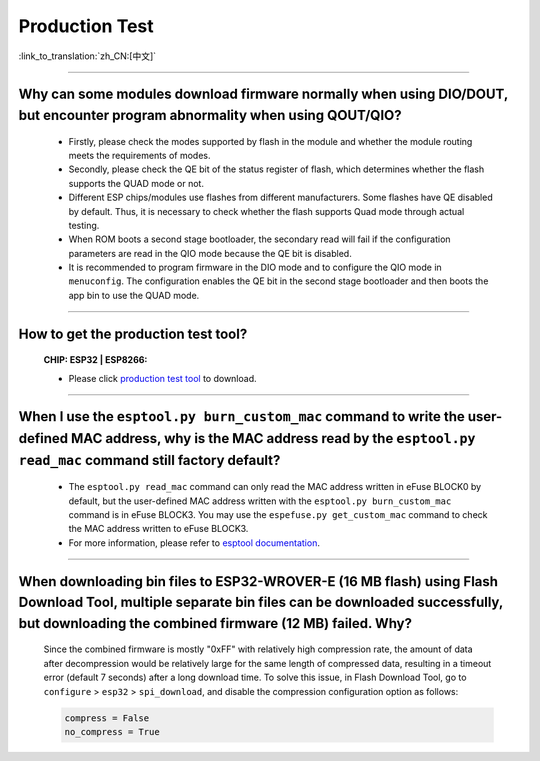 Production Test
===================

:link_to_translation:`zh_CN:[中文]`

.. raw:: html

   <style>
   body {counter-reset: h2}
     h2 {counter-reset: h3}
     h2:before {counter-increment: h2; content: counter(h2) ". "}
     h3:before {counter-increment: h3; content: counter(h2) "." counter(h3) ". "}
     h2.nocount:before, h3.nocount:before, { content: ""; counter-increment: none }
   </style>

---------------

Why can some modules download firmware normally when using DIO/DOUT, but encounter program abnormality when using QOUT/QIO?
---------------------------------------------------------------------------------------------------------------------------------------------------------------------------

  - Firstly, please check the modes supported by flash in the module and whether the module routing meets the requirements of modes.
  - Secondly, please check the QE bit of the status register of flash, which determines whether the flash supports the QUAD mode or not.
  - Different ESP chips/modules use flashes from different manufacturers. Some flashes have QE disabled by default. Thus, it is necessary to check whether the flash supports Quad mode through actual testing.
  - When ROM boots a second stage bootloader, the secondary read will fail if the configuration parameters are read in the QIO mode because the QE bit is disabled.
  - It is recommended to program firmware in the DIO mode and to configure the QIO mode in ``menuconfig``. The configuration enables the QE bit in the second stage bootloader and then boots the app bin to use the QUAD mode.

---------------

How to get the production test tool?
------------------------------------------------------------

  :CHIP\: ESP32 | ESP8266:

  - Please click `production test tool <https://download.espressif.com/fac_tool_release/Qrelease/the_latest_release/ESP_PRODUCTION_TEST_TOOL_NORMAL.zip>`_ to download.

----------------

When I use the ``esptool.py burn_custom_mac`` command to write the user-defined MAC address, why is the MAC address read by the ``esptool.py read_mac`` command still factory default?
----------------------------------------------------------------------------------------------------------------------------------------------------------------------------------------------------------------------------------------------------------------------------------------------------------------------------------------

  - The ``esptool.py read_mac`` command can only read the MAC address written in eFuse BLOCK0 by default, but the user-defined MAC address written with the ``esptool.py burn_custom_mac`` command is in eFuse BLOCK3. You may use the ``espefuse.py get_custom_mac`` command to check the MAC address written to eFuse BLOCK3.
  - For more information, please refer to `esptool documentation <https://docs.espressif.com/projects/esptool/en/latest/esp32/>`__.

---------------

When downloading bin files to ESP32-WROVER-E (16 MB flash) using Flash Download Tool, multiple separate bin files can be downloaded successfully, but downloading the combined firmware (12 MB) failed. Why?
---------------------------------------------------------------------------------------------------------------------------------------------------------------------------------------------------------------------------------------------------------------------------------------------------

  Since the combined firmware is mostly "0xFF" with relatively high compression rate, the amount of data after decompression would be relatively large for the same length of compressed data, resulting in a timeout error (default 7 seconds) after a long download time. To solve this issue, in Flash Download Tool, go to ``configure`` > ``esp32`` > ``spi_download``, and disable the compression configuration option as follows:

  .. code-block:: c

    compress = False
    no_compress = True
